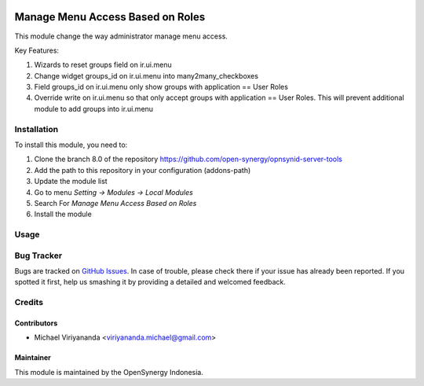 .. image:: https://img.shields.io/badge/licence-AGPL--3-blue.svg
   :target: http://www.gnu.org/licenses/agpl-3.0-standalone.html
   :alt: License: AGPL-3

=================================
Manage Menu Access Based on Roles
=================================

This module change the way administrator manage menu access.

Key Features:

1. Wizards to reset groups field on ir.ui.menu
2. Change widget groups_id on ir.ui.menu into many2many_checkboxes
3. Field groups_id on ir.ui.menu only show groups with application == User Roles
4. Override write on ir.ui.menu so that only accept groups with application == User Roles. \
   This will prevent additional module to add groups into ir.ui.menu

Installation
============

To install this module, you need to:

1.  Clone the branch 8.0 of the repository https://github.com/open-synergy/opnsynid-server-tools
2.  Add the path to this repository in your configuration (addons-path)
3.  Update the module list
4.  Go to menu *Setting -> Modules -> Local Modules*
5.  Search For *Manage Menu Access Based on Roles*
6.  Install the module

Usage
=====

Bug Tracker
===========

Bugs are tracked on `GitHub Issues
<https://github.com/open-synergy/opnsynid-server-tools/issues>`_.
In case of trouble, please check there if your issue has already been reported.
If you spotted it first, help us smashing it by providing a detailed
and welcomed feedback.


Credits
=======

Contributors
------------

* Michael Viriyananda <viriyananda.michael@gmail.com>

Maintainer
----------

.. image:: https://opensynergy-indonesia.com/logo.png
   :alt: OpenSynergy Indonesia
   :target: https://opensynergy-indonesia.com

This module is maintained by the OpenSynergy Indonesia.
